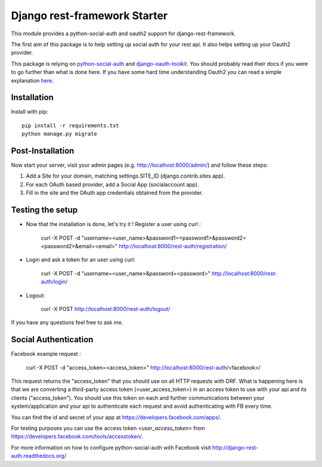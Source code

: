 Django rest-framework Starter
===================================

This module provides a python-social-auth and oauth2 support for django-rest-framework.

The first aim of this package is to help setting up social auth for your rest api. It also helps setting up your Oauth2 provider.

This package is relying on `python-social-auth <http://psa.matiasaguirre.net/docs/index.html>`_ and `django-oauth-toolkit <https://django-oauth-toolkit.readthedocs.org>`_.
You should probably read their docs if you were to go further than what is done here.
If you have some hard time understanding Oauth2 you can read a simple explanation `here <https://aaronparecki.com/articles/2012/07/29/1/oauth2-simplified>`_.


Installation
------------

Install with pip::

    pip install -r requirements.txt
    python manage.py migrate

Post-Installation
------------

Now start your server, visit your admin pages (e.g. http://localhost:8000/admin/) and follow these steps:

1. Add a Site for your domain, matching settings.SITE_ID (django.contrib.sites app).
2. For each OAuth based provider, add a Social App (socialaccount app).
3. Fill in the site and the OAuth app credentials obtained from the provider.

Testing the setup
-----------------

- Now that the installation is done, let's try it ! Register a user using curl :

    curl -X POST -d "username=<user_name>&password1=<password1>&password2=<password2>&email=<email>" http://localhost:8000/rest-auth/registration/

- Login and ask a token for an user using curl:

    curl -X POST -d "username=<user_name>&password=<password>" http://localhost:8000/rest-auth/login/

- Logout:

    curl -X POST http://localhost:8000/rest-auth/logout/

If you have any questions feel free to ask me.


Social Authentication
---------------------

Facebook example request :

    curl -X POST -d "access_token=<access_token>" http://localhost:8000/rest-auth/<facebook>/

This request returns the "access_token" that you should use on all HTTP requests with DRF. What is happening here is that we are converting a third-party access token (<user_access_token>) in an access token to use with your api and its clients ("access_token"). You should use this token on each and further communications between your system/application and your api to authenticate each request and avoid authenticating with FB every time.

You can find the id and secret of your app at https://developers.facebook.com/apps/.

For testing purposes you can use the access token `<user_access_token>` from https://developers.facebook.com/tools/accesstoken/.

For more information on how to configure python-social-auth with Facebook visit http://django-rest-auth.readthedocs.org/

